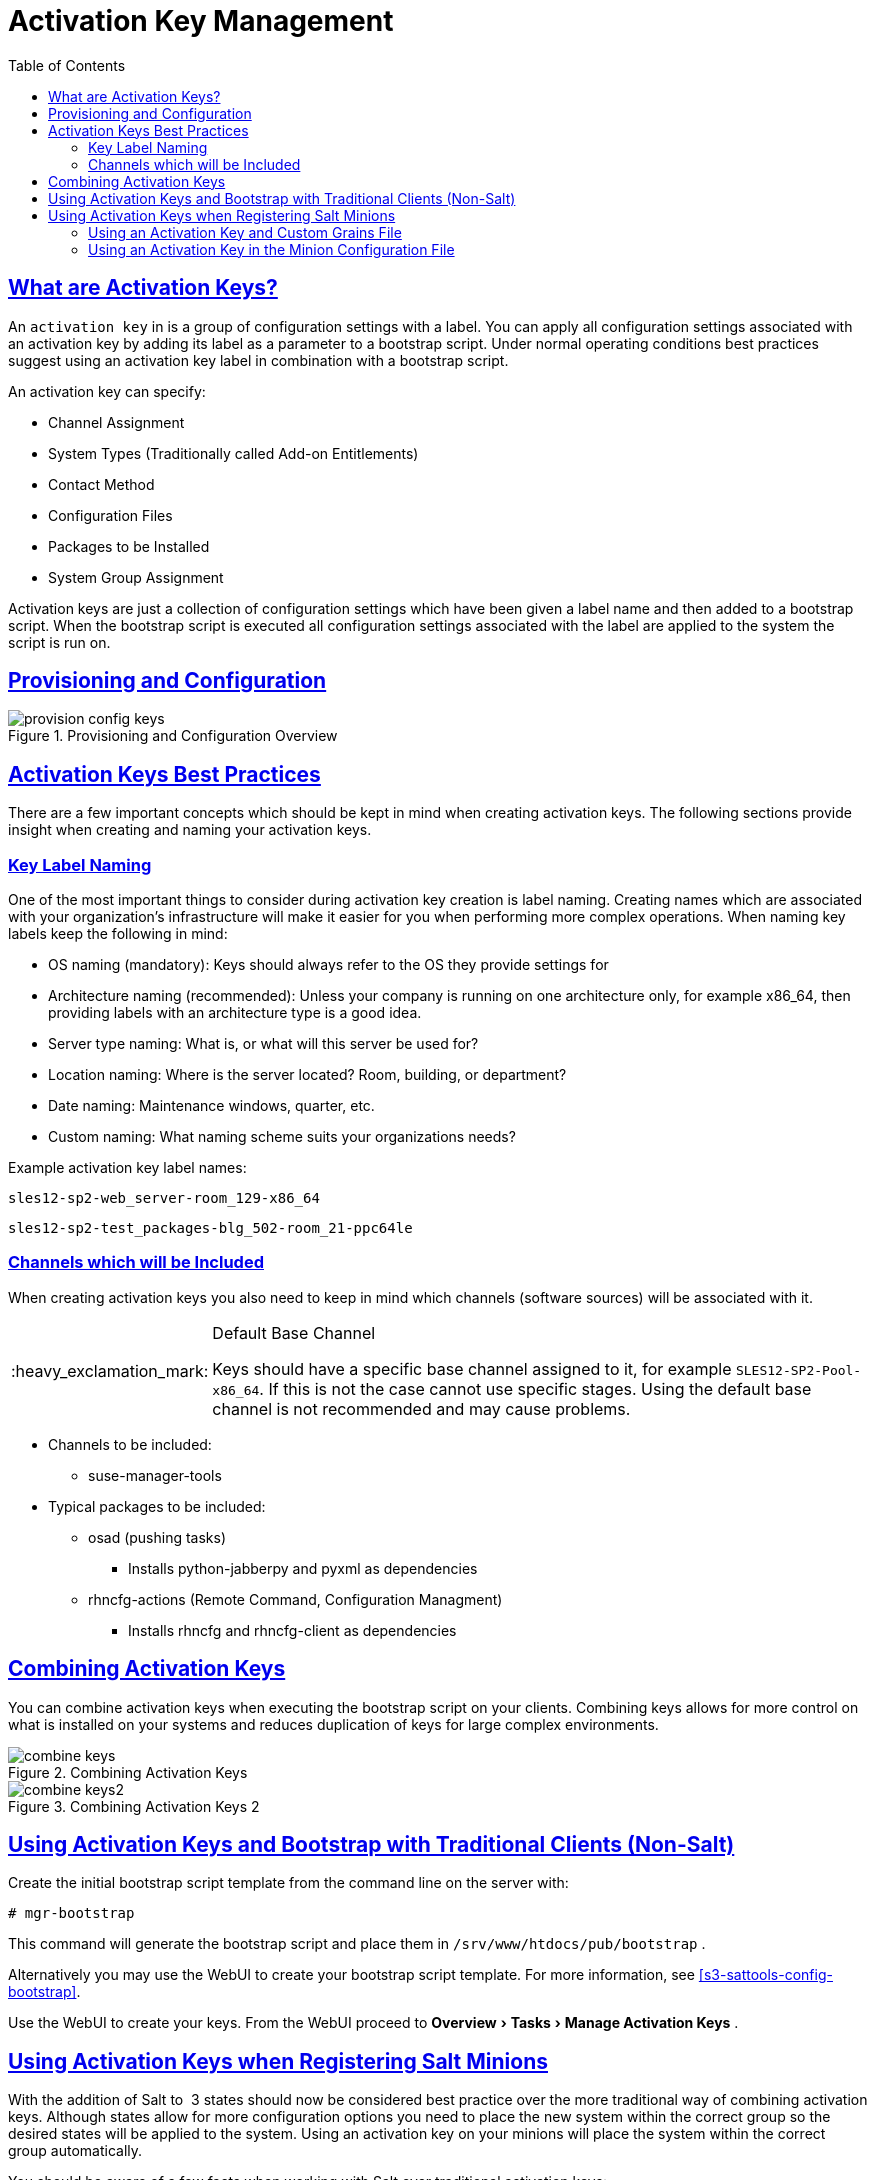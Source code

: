 [[bp.key.managment]]
= Activation Key Management
ifdef::env-github,backend-html5,backend-docbook5[]
//Admonitions
:tip-caption: :bulb:
:note-caption: :information_source:
:important-caption: :heavy_exclamation_mark:
:caution-caption: :fire:
:warning-caption: :warning:
:linkattrs:
// SUSE ENTITIES FOR GITHUB
// System Architecture
:zseries: z Systems
:ppc: POWER
:ppc64le: ppc64le
:ipf : Itanium
:x86: x86
:x86_64: x86_64
// Rhel Entities
:rhel: Red Hat Enterprise Linux
:rhnminrelease6: Red Hat Enterprise Linux Server 6
:rhnminrelease7: Red Hat Enterprise Linux Server 7
// SUSE Manager Entities
:productname:
:susemgr: SUSE Manager
:susemgrproxy: SUSE Manager Proxy
:productnumber: 3.2
:saltversion: 2018.3.0
:webui: WebUI
// SUSE Product Entities
:sles-version: 12
:sp-version: SP3
:jeos: JeOS
:scc: SUSE Customer Center
:sls: SUSE Linux Enterprise Server
:sle: SUSE Linux Enterprise
:slsa: SLES
:suse: SUSE
:ay: AutoYaST
endif::[]
// Asciidoctor Front Matter
:doctype: book
:sectlinks:
:toc: left
:icons: font
:experimental:
:sourcedir: .
:imagesdir: images

== What are Activation Keys?


An `activation key` in {productname} is a group of configuration settings with a label.
You can apply all configuration settings associated with an activation key by adding its label as a parameter to a bootstrap script.
Under normal operating conditions best practices suggest using an activation key label in combination with a bootstrap script.

An activation key can specify:

* Channel Assignment
* System Types (Traditionally called Add-on Entitlements)
* Contact Method
* Configuration Files
* Packages to be Installed
* System Group Assignment


Activation keys are just a collection of configuration settings which have been given a label name and then added to a bootstrap script.
When the bootstrap script is executed all configuration settings associated with the label are applied to the system the script is run on.

== Provisioning and Configuration



.Provisioning and Configuration Overview

image::provision-config-keys.png[scaledwidth=80%]


== Activation Keys Best Practices


There are a few important concepts which should be kept in mind when creating activation keys.
The following sections provide insight when creating and naming your activation keys.

=== Key Label Naming


One of the most important things to consider during activation key creation is label naming.
Creating names which are associated with your organization's infrastructure will make it easier for you when performing more complex operations.
When naming key labels keep the following in mind:

* OS naming (mandatory): Keys should always refer to the OS they provide settings for
* Architecture naming (recommended): Unless your company is running on one architecture only, for example x86_64, then providing labels with an architecture type is a good idea.
* Server type naming: What is, or what will this server be used for?
* Location naming: Where is the server located? Room, building, or department?
* Date naming: Maintenance windows, quarter, etc.
* Custom naming: What naming scheme suits your organizations needs?


Example activation key label names:

----
sles12-sp2-web_server-room_129-x86_64
----

----
sles12-sp2-test_packages-blg_502-room_21-ppc64le
----

=== Channels which will be Included


When creating activation keys you also need to keep in mind which channels (software sources) will be associated with it.

.Default Base Channel
[IMPORTANT]
====
Keys should have a specific base channel assigned to it, for example ``SLES12-SP2-Pool-x86_64``.
If this is not the case {productname} cannot use specific stages.
Using the default base channel is not recommended and may cause problems.
====

* Channels to be included:
** suse-manager-tools
* Typical packages to be included:
** osad (pushing tasks)
*** Installs [package]#python-jabberpy# and [package]#pyxml# as dependencies
** [package]#rhncfg-actions# (Remote Command, Configuration Managment)
*** Installs [package]#rhncfg# and [package]#rhncfg-client# as dependencies


== Combining Activation Keys


You can combine activation keys when executing the bootstrap script on your clients.
Combining keys allows for more control on what is installed on your systems and reduces duplication of keys for large complex environments.

.Combining Activation Keys

image::combine-keys.png[scaledwidth=80%]


.Combining Activation Keys 2

image::combine-keys2.png[scaledwidth=80%]


== Using Activation Keys and Bootstrap with Traditional Clients (Non-Salt)


Create the initial bootstrap script template from the command line on the {productname}
server with:

----
# mgr-bootstrap
----


This command will generate the bootstrap script and place them in [path]``/srv/www/htdocs/pub/bootstrap``
.

Alternatively you may use the {webui}
to create your bootstrap script template.
For more information, see <<s3-sattools-config-bootstrap>>.

Use the {webui}
to create your keys.
From the {webui}
proceed to menu:Overview[Tasks > Manage
   Activation Keys]
.

[[bp.chapt.act.keys.with.salt.minions]]
== Using Activation Keys when Registering Salt Minions


With the addition of Salt to {productname}
 3 states should now be considered best practice over the more traditional way of combining activation keys.
Although states allow for more configuration options you need to place the new system within the correct group so the desired states will be applied to the system.
Using an activation key on your minions will place the system within the correct group automatically.

You should be aware of a few facts when working with Salt over traditional activation keys:

* Currently we do not support specifying an activation key on the minion on-boarding page.
* Activation keys used with Salt minions are the same as those used with traditional systems and may be shared.
* The equivalent of specifying a key using the traditional bootstrap method is to place the desired key in the grain of a minion. For more information on grains, see https://docs.saltstack.com/en/latest/topics/targeting/grains.html
* Once a minion has been accepted either from the menu:Salt[Keys] page located in the {webui} or from the command line, all configurations specified by the activation key placed within a salt grain will be applied.
* Currently you may only use one activation key when working with salt. You cannot combine them, despite this, salt states allow for even more control.


=== Using an Activation Key and Custom Grains File


Create a custom grains file and place it on the minion here:

----
# /etc/salt/grains
----


Then add the following lines to the grains file replacing 1-sles12-sp2 with your activation key label:

----
susemanager:
  activation_key: 1-sles12-sp2
----


Now restart the minion with:

----
# systemctl restart salt-minion
----

=== Using an Activation Key in the Minion Configuration File


You may also place the activation key grain within the minion configuration file located in:

----
# /etc/salt/minion
----


Now add the following lines to the minion configuration file replacing 1-sles12-sp2 with your activation key label:

----
grains:
  susemanager:
    activation_key: 1-sles12-sp2
----


Reboot the minion with:

----
# systemctl restart salt-minion
----
